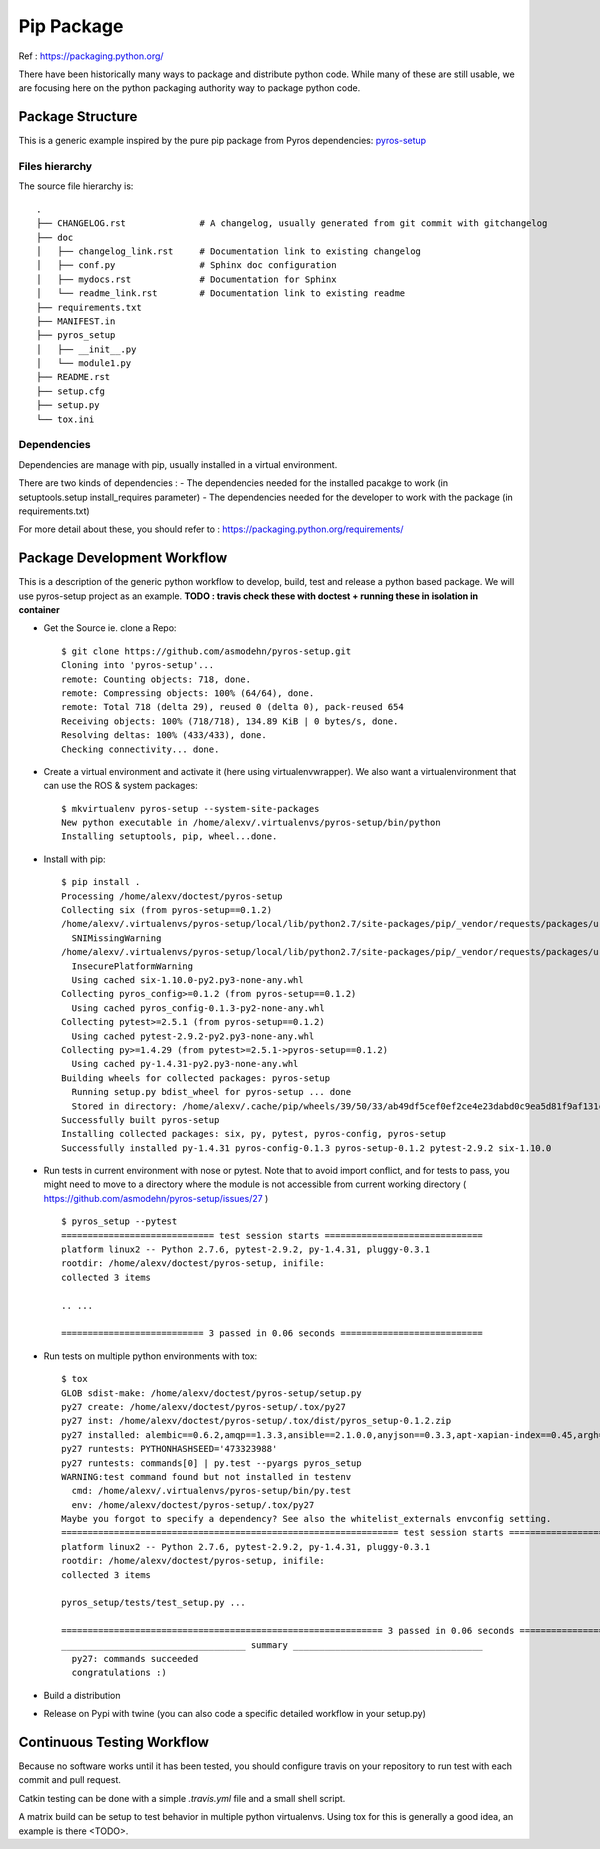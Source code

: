 ===========
Pip Package
===========

Ref : https://packaging.python.org/

There have been historically many ways to package and distribute python code.
While many of these are still usable, we are focusing here on the python packaging authority way to package python code.


Package Structure
=================

This is a generic example inspired by the pure pip package from Pyros dependencies: `pyros-setup <https://github.com/asmodehn/pyros-setup>`_


Files hierarchy
---------------


The source file hierarchy is::

    .
    ├── CHANGELOG.rst              # A changelog, usually generated from git commit with gitchangelog
    ├── doc
    │   ├── changelog_link.rst     # Documentation link to existing changelog
    │   ├── conf.py                # Sphinx doc configuration
    │   ├── mydocs.rst             # Documentation for Sphinx
    │   └── readme_link.rst        # Documentation link to existing readme
    ├── requirements.txt
    ├── MANIFEST.in
    ├── pyros_setup
    │   ├── __init__.py
    │   └── module1.py
    ├── README.rst
    ├── setup.cfg
    ├── setup.py
    └── tox.ini


Dependencies
------------

Dependencies are manage with pip, usually installed in a virtual environment.

There are two kinds of dependencies :
- The dependencies needed for the installed pacakge to work (in setuptools.setup install_requires parameter)
- The dependencies needed for the developer to work with the package (in requirements.txt)

For more detail about these, you should refer to : https://packaging.python.org/requirements/


Package Development Workflow
============================

This is a description of the generic python workflow to develop, build, test and release a python based package.
We will use pyros-setup project as an example.
**TODO : travis check these with doctest + running these in isolation in container**

- Get the Source ie. clone a Repo::

    $ git clone https://github.com/asmodehn/pyros-setup.git
    Cloning into 'pyros-setup'...
    remote: Counting objects: 718, done.
    remote: Compressing objects: 100% (64/64), done.
    remote: Total 718 (delta 29), reused 0 (delta 0), pack-reused 654
    Receiving objects: 100% (718/718), 134.89 KiB | 0 bytes/s, done.
    Resolving deltas: 100% (433/433), done.
    Checking connectivity... done.


- Create a virtual environment and activate it (here using virtualenvwrapper). We also want a virtualenvironment that can use the ROS & system packages::

    $ mkvirtualenv pyros-setup --system-site-packages
    New python executable in /home/alexv/.virtualenvs/pyros-setup/bin/python
    Installing setuptools, pip, wheel...done.


- Install with pip::

    $ pip install .
    Processing /home/alexv/doctest/pyros-setup
    Collecting six (from pyros-setup==0.1.2)
    /home/alexv/.virtualenvs/pyros-setup/local/lib/python2.7/site-packages/pip/_vendor/requests/packages/urllib3/util/ssl_.py:318: SNIMissingWarning: An HTTPS request has been made, but the SNI (Subject Name Indication) extension to TLS is not available on this platform. This may cause the server to present an incorrect TLS certificate, which can cause validation failures. You can upgrade to a newer version of Python to solve this. For more information, see https://urllib3.readthedocs.org/en/latest/security.html#snimissingwarning.
      SNIMissingWarning
    /home/alexv/.virtualenvs/pyros-setup/local/lib/python2.7/site-packages/pip/_vendor/requests/packages/urllib3/util/ssl_.py:122: InsecurePlatformWarning: A true SSLContext object is not available. This prevents urllib3 from configuring SSL appropriately and may cause certain SSL connections to fail. You can upgrade to a newer version of Python to solve this. For more information, see https://urllib3.readthedocs.org/en/latest/security.html#insecureplatformwarning.
      InsecurePlatformWarning
      Using cached six-1.10.0-py2.py3-none-any.whl
    Collecting pyros_config>=0.1.2 (from pyros-setup==0.1.2)
      Using cached pyros_config-0.1.3-py2-none-any.whl
    Collecting pytest>=2.5.1 (from pyros-setup==0.1.2)
      Using cached pytest-2.9.2-py2.py3-none-any.whl
    Collecting py>=1.4.29 (from pytest>=2.5.1->pyros-setup==0.1.2)
      Using cached py-1.4.31-py2.py3-none-any.whl
    Building wheels for collected packages: pyros-setup
      Running setup.py bdist_wheel for pyros-setup ... done
      Stored in directory: /home/alexv/.cache/pip/wheels/39/50/33/ab49df5cef0ef2ce4e23dabd0c9ea5d81f9af131c80d4b2523
    Successfully built pyros-setup
    Installing collected packages: six, py, pytest, pyros-config, pyros-setup
    Successfully installed py-1.4.31 pyros-config-0.1.3 pyros-setup-0.1.2 pytest-2.9.2 six-1.10.0



- Run tests in current environment with nose or pytest. Note that to avoid import conflict, and for tests to pass, you might need to move to a directory where the module is not accessible from current working directory ( https://github.com/asmodehn/pyros-setup/issues/27 ) ::

    $ pyros_setup --pytest
    ============================= test session starts ==============================
    platform linux2 -- Python 2.7.6, pytest-2.9.2, py-1.4.31, pluggy-0.3.1
    rootdir: /home/alexv/doctest/pyros-setup, inifile:
    collected 3 items

    .. ...

    =========================== 3 passed in 0.06 seconds ===========================



- Run tests on multiple python environments with tox::

    $ tox
    GLOB sdist-make: /home/alexv/doctest/pyros-setup/setup.py
    py27 create: /home/alexv/doctest/pyros-setup/.tox/py27
    py27 inst: /home/alexv/doctest/pyros-setup/.tox/dist/pyros_setup-0.1.2.zip
    py27 installed: alembic==0.6.2,amqp==1.3.3,ansible==2.1.0.0,anyjson==0.3.3,apt-xapian-index==0.45,argh==0.26.1,args==0.1.0,autopep8==0.9.1,Babel==1.3,backports.ssl-match-hostname==3.5.0.1,beautifulsoup4==4.2.1,billiard==3.3.0.15,binaryornot==0.2.0,blinker==1.3,bloom==0.5.21,bzr==2.1.4,catkin-pkg==0.2.10,catkin-sphinx==0.2.2,catkin-tools==0.4.2,celery==3.1.6,chardet==2.0.1,Cheetah==2.4.4,cl==0.0.3,clint==0.5.1,cobbler==2.4.1,colorama==0.2.5,command-not-found==0.3,configobj==4.7.2,cookiecutter==0.6.4,coverage==3.7.1,debtagshw==0.1,defer==1.0.6,dirspec==13.10,distro-info==0.12,Django==1.6.1,docker-py==1.8.1,dockerpty==0.3.4,docopt==0.6.2,docutils==0.11,dulwich==0.9.4,empy==3.1,enum34==0.9.23,epydoc==3.0.1,fastimport==0.9.2,fig==1.0.1,Flask==0.10.1,futures==2.1.6,gbp==0.6.9,git-remote-helpers==0.1.0,gitchangelog==2.3.0,gunicorn==17.5,html5lib==0.999,httplib2==0.8,importlib==1.0.3,iotop==0.6,ipaddress==1.0.16,itsdangerous==0.22,Jinja2==2.7.2,jsonpickle==0.9.2,keyring==3.5,kitchen==1.1.1,kombu==3.0.7,launchpadlib==1.10.2,lazr.restfulclient==0.13.3,lazr.uri==1.0.3,libvirt-python==1.2.2,lxml==3.3.3,mailer==0.7,Mako==0.9.1,MarkupSafe==0.18,matplotlib==1.3.1,meld3==0.6.10,mercurial==1.4.2,mock==1.0.1,mod-python==3.3.1,MySQL-python==1.2.3,netaddr==0.7.10,netifaces==0.8,nose==1.3.1,numpy==1.8.2,oauth==1.0.1,oauthlib==0.6.1,oneconf==0.3.7.14.4.1,osrf-pycommon==0.1.2,PAM==0.4.2,paramiko==1.10.1,passlib==1.5.3,pathtools==0.1.2,pep8==1.4.6,pexpect==3.1,Pillow==2.3.0,piston-mini-client==0.7.5,pkginfo==1.3.2,pluggy==0.3.1,progressbar==2.3,protobuf==2.5.0,psutil==1.2.1,py==1.4.31,pyasn1==0.1.7,pycrypto==2.6.1,pycups==1.9.66,pycurl==7.19.3,pydot==1.0.28,pyflakes==0.8.1,Pygments==1.6,pygobject==3.12.0,pygpgme==0.3,pygraphviz==1.2,pyinotify==0.9.4,pymongo==2.6.3,PyOpenGL==3.0.2,pyOpenSSL==0.13,pyparsing==2.0.1,pyros-config==0.1.3,pyros-setup==0.1.2,pyserial==2.6,pysmbc==1.0.14.1,pytest==2.9.2,python-apt===0.9.3.5ubuntu2,python-dateutil==1.5,python-debian===0.1.21-nmu2ubuntu2,python-memcached==1.53,pytz==2012rc0,pyxdg==0.25,PyYAML==3.10,pyzmq==14.0.1,redis==2.7.2,reportlab==3.0,requests==2.10.0,requests-toolbelt==0.7.0,roman==2.0.0,ros-buildfarm==1.1.0,rosdep==0.11.5,rosdistro==0.4.7,rospkg==1.0.39,SecretStorage==2.0.0,sessioninstaller==0.0.0,simplejson==3.3.1,six==1.10.0,software-center-aptd-plugins==0.0.0,Sphinx==1.2.2,sphinx-rtd-theme==0.1.7,sphinxcontrib-plantuml==0.6,SQLAlchemy==0.8.4,ssh-import-id==3.21,stevedore==0.14.1,supervisor==3.0b2,termcolor==1.1.0,testfixtures==4.7.0,texttable==0.8.3,tornado==3.1.1,tox==2.3.1,transitions==0.2.7,trollius==2.1,twine==1.8.1,Twisted==13.2.0,Twisted-Conch==13.2.0,Twisted-Core==13.2.0,Twisted-Lore==13.2.0,Twisted-Mail==13.2.0,Twisted-Names==13.2.0,Twisted-News==13.2.0,Twisted-Runner==13.2.0,Twisted-Web==13.2.0,Twisted-Words==13.2.0,urlgrabber==3.9.1,urllib3==1.7.1,vboxapi==1.0,vcstools==0.1.38,virtinst==0.600.4,virtualenv==15.0.2,virtualenv-clone==0.2.4,virtualenvwrapper==4.1.1,VTK==5.8.0,wadllib==1.3.2,watchdog==0.8.3,websocket-client==0.37.0,Werkzeug==0.9.4,wstool==0.1.13,wstools==0.4.3,WTForms==1.0.1,wxPython==2.8.12.1,wxPython-common==2.8.12.1,xdot==0.5,yujin-tools==0.4.24,zenmap==6.40,zope.interface==4.0.5
    py27 runtests: PYTHONHASHSEED='473323988'
    py27 runtests: commands[0] | py.test --pyargs pyros_setup
    WARNING:test command found but not installed in testenv
      cmd: /home/alexv/.virtualenvs/pyros-setup/bin/py.test
      env: /home/alexv/doctest/pyros-setup/.tox/py27
    Maybe you forgot to specify a dependency? See also the whitelist_externals envconfig setting.
    ================================================================ test session starts ================================================================
    platform linux2 -- Python 2.7.6, pytest-2.9.2, py-1.4.31, pluggy-0.3.1
    rootdir: /home/alexv/doctest/pyros-setup, inifile:
    collected 3 items

    pyros_setup/tests/test_setup.py ...

    ============================================================= 3 passed in 0.06 seconds ==============================================================
    ___________________________________ summary ____________________________________
      py27: commands succeeded
      congratulations :)



- Build a distribution

- Release on Pypi with twine (you can also code a specific detailed workflow in your setup.py)


Continuous Testing Workflow
===========================

Because no software works until it has been tested, you should configure travis on your repository to run test with each commit and pull request.

Catkin testing can be done with a simple `.travis.yml` file and a small shell script.

A matrix build can be setup to test behavior in multiple python virtualenvs.
Using tox for this is generally a good idea, an example is there <TODO>.